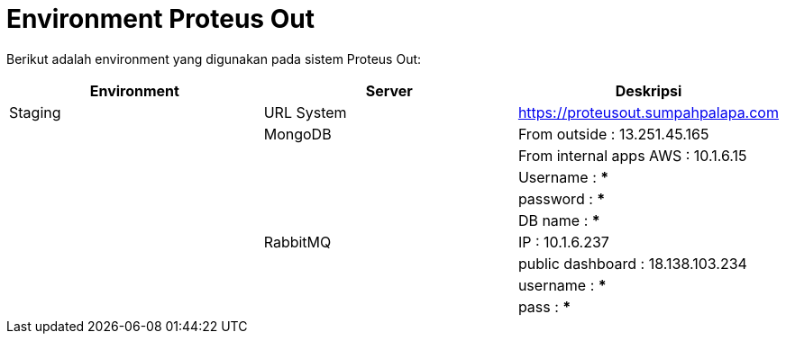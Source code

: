 = Environment Proteus Out

Berikut adalah environment yang digunakan pada sistem Proteus Out:

|===
| Environment | Server | Deskripsi

| Staging
| URL System
| https://proteusout.sumpahpalapa.com

|
| MongoDB
| From outside : 13.251.45.165

|
|
| From internal apps AWS : 10.1.6.15

|
|
| Username : ***

|
|
| password : ***

|
|
| DB name : ***

|
| RabbitMQ
| IP : 10.1.6.237

|
|
| public dashboard : 18.138.103.234

|
|
| username : ***

|
|
| pass  : ***
|===
